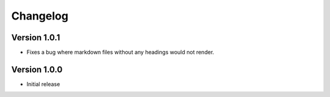 =========
Changelog
=========

Version 1.0.1
=============
- Fixes a bug where markdown files without any headings would not render.

Version 1.0.0
===========

- Initial release
